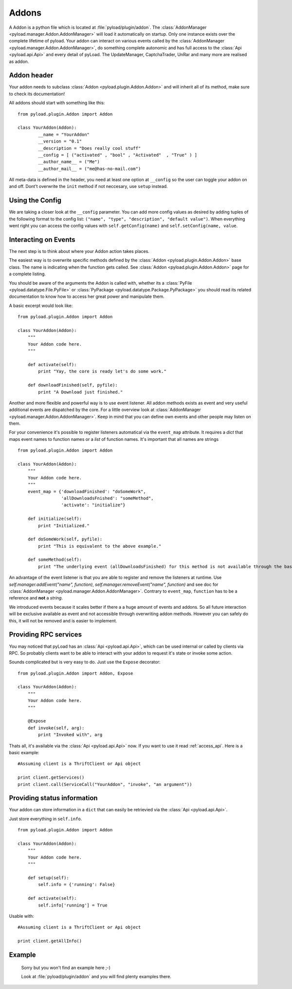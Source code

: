 .. _write_addons:

Addons
======

A Addon is a python file which is located at :file:`pyload/plugin/addon`.
The :class:`AddonManager <pyload.manager.Addon.AddonManager>` will load it automatically on startup. Only one instance exists
over the complete lifetime of pyload. Your addon can interact on various events called by the :class:`AddonManager <pyload.manager.Addon.AddonManager>`,
do something complete autonomic and has full access to the :class:`Api <pyload.api.Api>` and every detail of pyLoad.
The UpdateManager, CaptchaTrader, UnRar and many more are realised as addon.

Addon header
-----------

Your addon needs to subclass :class:`Addon <pyload.plugin.Addon.Addon>` and will inherit all of its method, make sure to check its documentation!

All addons should start with something like this: ::

        from pyload.plugin.Addon import Addon

        class YourAddon(Addon):
                __name = "YourAddon"
                __version = "0.1"
                __description = "Does really cool stuff"
                __config = [ ("activated" , "bool" , "Activated"  , "True" ) ]
                __author_name__ = ("Me")
                __author_mail__ = ("me@has-no-mail.com")

All meta-data is defined in the header, you need at least one option at ``__config`` so the user can toggle your
addon on and off. Dont't overwrite the ``init`` method if not neccesary, use ``setup`` instead.

Using the Config
----------------

We are taking a closer look at the ``__config`` parameter.
You can add more config values as desired by adding tuples of the following format to the config list: ``("name", "type", "description", "default value")``.
When everything went right you can access the config values with ``self.getConfig(name)`` and ``self.setConfig(name, value``.


Interacting on Events
---------------------

The next step is to think about where your Addon action takes places.

The easiest way is to overwrite specific methods defined by the :class:`Addon <pyload.plugin.Addon.Addon>` base class.
The name is indicating when the function gets called.
See :class:`Addon <pyload.plugin.Addon.Addon>` page for a complete listing.

You should be aware of the arguments the Addon is called with, whether its a :class:`PyFile <pyload.datatype.File.PyFile>`
or :class:`PyPackage <pyload.datatype.Package.PyPackage>` you should read its related documentation to know how to access her great power and manipulate them.

A basic excerpt would look like: ::

    from pyload.plugin.Addon import Addon

    class YourAddon(Addon):
        """
        Your Addon code here.
        """

        def activate(self):
            print "Yay, the core is ready let's do some work."

        def downloadFinished(self, pyfile):
            print "A Download just finished."

Another and more flexible and powerful way is to use event listener.
All addon methods exists as event and very useful additional events are dispatched by the core. For a little overview look
at :class:`AddonManager <pyload.manager.Addon.AddonManager>`. Keep in mind that you can define own events and other people may listen on them.

For your convenience it's possible to register listeners automatical via the ``event_map`` attribute.
It requires a `dict` that maps event names to function names or a `list` of function names. It's important that all names are strings ::

    from pyload.plugin.Addon import Addon

    class YourAddon(Addon):
        """
        Your Addon code here.
        """
        event_map = {'downloadFinished': "doSomeWork",
                     'allDownloadsFnished': "someMethod",
                     'activate': "initialize"}

        def initialize(self):
            print "Initialized."

        def doSomeWork(self, pyfile):
            print "This is equivalent to the above example."

        def someMethod(self):
            print "The underlying event (allDownloadsFinished) for this method is not available through the base class"

An advantage of the event listener is that you are able to register and remove the listeners at runtime.
Use `self.manager.addEvent("name", function)`, `self.manager.removeEvent("name", function)` and see doc for
:class:`AddonManager <pyload.manager.Addon.AddonManager>`. Contrary to ``event_map``, ``function`` has to be a reference
and **not** a `string`.

We introduced events because it scales better if there a a huge amount of events and addons. So all future interaction will be exclusive
available as event and not accessible through overwriting addon methods. However you can safely do this, it will not be removed and is easier to implement.


Providing RPC services
----------------------

You may noticed that pyLoad has an :class:`Api <pyload.api.Api>`, which can be used internal or called by clients via RPC.
So probably clients want to be able to interact with your addon to request it's state or invoke some action.

Sounds complicated but is very easy to do. Just use the ``Expose`` decorator: ::

    from pyload.plugin.Addon import Addon, Expose

    class YourAddon(Addon):
        """
        Your Addon code here.
        """

        @Expose
        def invoke(self, arg):
            print "Invoked with", arg

Thats all, it's available via the :class:`Api <pyload.api.Api>` now. If you want to use it read :ref:`access_api`.
Here is a basic example: ::

    #Assuming client is a ThriftClient or Api object

    print client.getServices()
    print client.call(ServiceCall("YourAddon", "invoke", "an argument"))

Providing status information
----------------------------
Your addon can store information in a ``dict`` that can easily be retrievied via the :class:`Api <pyload.api.Api>`.

Just store everything in ``self.info``. ::

    from pyload.plugin.Addon import Addon

    class YourAddon(Addon):
        """
        Your Addon code here.
        """

        def setup(self):
            self.info = {'running': False}

        def activate(self):
            self.info['running'] = True

Usable with: ::

    #Assuming client is a ThriftClient or Api object

    print client.getAllInfo()

Example
-------
    Sorry but you won't find an example here ;-)

    Look at :file:`pyload/plugin/addon` and you will find plenty examples there.
